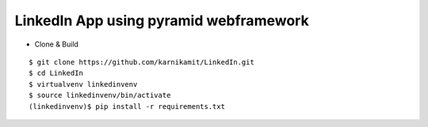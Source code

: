 LinkedIn App using pyramid webframework
---------------------------------------

* Clone & Build

::

    $ git clone https://github.com/karnikamit/LinkedIn.git
    $ cd LinkedIn
    $ virtualvenv linkedinvenv
    $ source linkedinvenv/bin/activate
    (linkedinvenv)$ pip install -r requirements.txt
